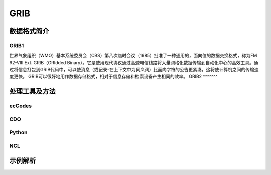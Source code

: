 GRIB
=========

数据格式简介
---------------
GRIB1
^^^^^^^^
世界气象组织（WMO）基本系统委员会（CBS）第八次临时会议（1985）批准了一种通用的，面向位的数据交换格式，称为FM 92-VIII Ext. GRIB（GRIdded Binary）。它是使用现代协议通过高速电信线路将大量网格化数据传输到自动化中心的高效工具。通过将信息打包到GRIB代码中，可以使消息（或记录-在上下文中为同义词）比面向字符的公告更紧凑，这将使计算机之间的传输速度更快。 GRIB可以很好地用作数据存储格式，相对于信息存储和检索设备产生相同的效率。
GRIB2
^^^^^^^

处理工具及方法
-----------------
ecCodes
^^^^^^^^^
CDO
^^^^^
Python
^^^^^^^^
NCL
^^^^^

示例解析
----------

